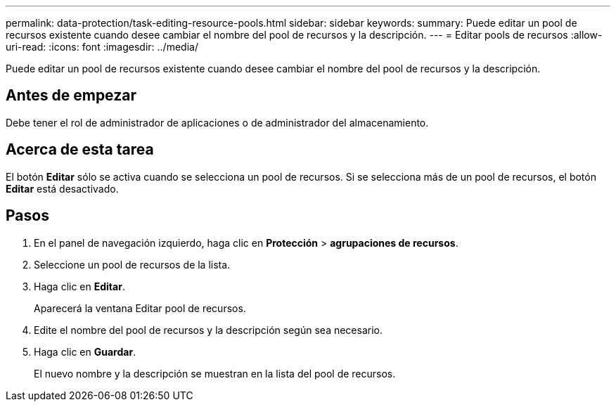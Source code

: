 ---
permalink: data-protection/task-editing-resource-pools.html 
sidebar: sidebar 
keywords:  
summary: Puede editar un pool de recursos existente cuando desee cambiar el nombre del pool de recursos y la descripción. 
---
= Editar pools de recursos
:allow-uri-read: 
:icons: font
:imagesdir: ../media/


[role="lead"]
Puede editar un pool de recursos existente cuando desee cambiar el nombre del pool de recursos y la descripción.



== Antes de empezar

Debe tener el rol de administrador de aplicaciones o de administrador del almacenamiento.



== Acerca de esta tarea

El botón *Editar* sólo se activa cuando se selecciona un pool de recursos. Si se selecciona más de un pool de recursos, el botón *Editar* está desactivado.



== Pasos

. En el panel de navegación izquierdo, haga clic en *Protección* > *agrupaciones de recursos*.
. Seleccione un pool de recursos de la lista.
. Haga clic en *Editar*.
+
Aparecerá la ventana Editar pool de recursos.

. Edite el nombre del pool de recursos y la descripción según sea necesario.
. Haga clic en *Guardar*.
+
El nuevo nombre y la descripción se muestran en la lista del pool de recursos.


